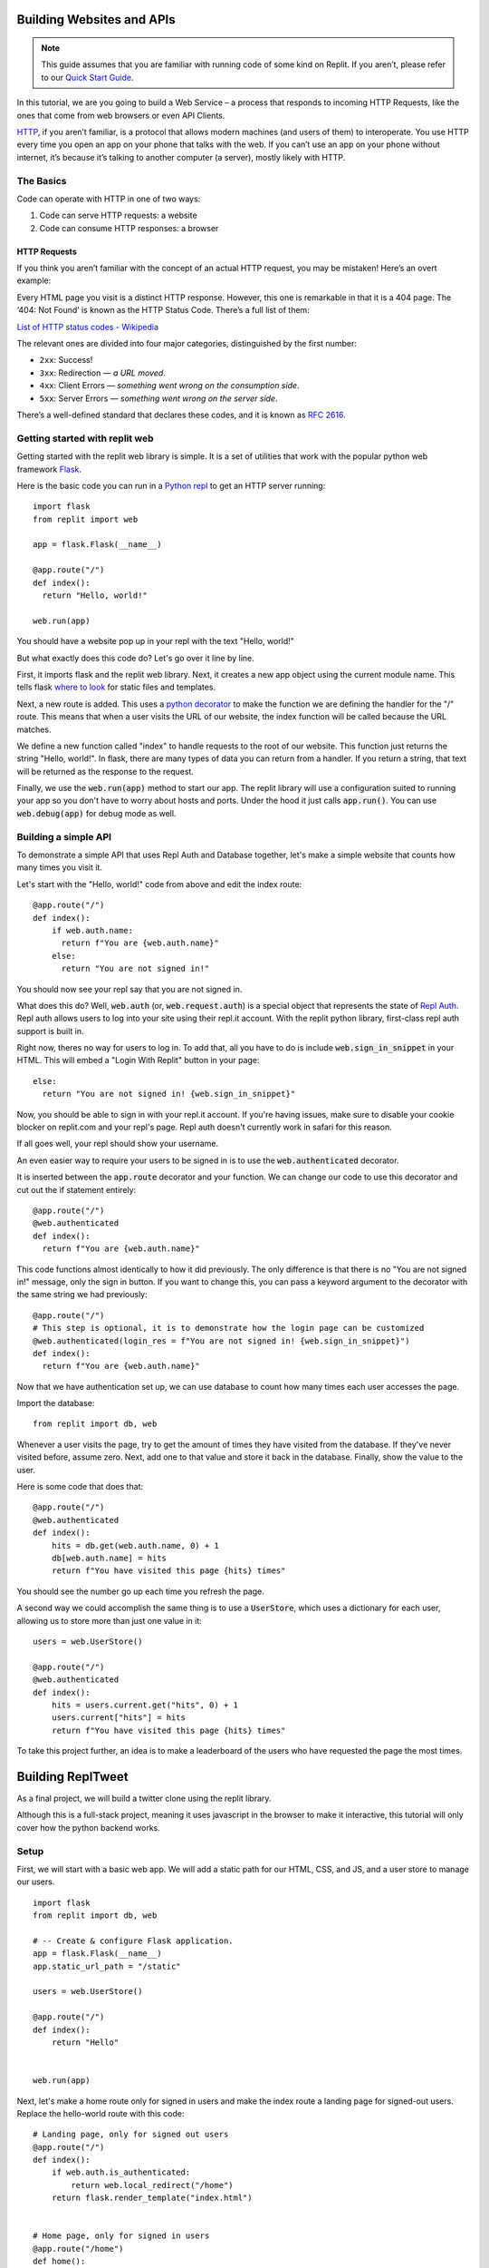 Building Websites and APIs
==========================

.. note:: 
  This guide assumes that you are familiar with running code of some kind on
  Replit. If you aren’t, please refer to our
  `Quick Start Guide <https://docs.repl.it/misc/quick-start>`_.

In this tutorial, we are you going to build a Web Service – a process
that responds to incoming HTTP Requests, like the ones that come from
web browsers or even API Clients.

`HTTP <https://en.wikipedia.org/wiki/Hypertext_Transfer_Protocol>`_, if you aren’t
familiar, is a protocol that allows modern
machines (and users of them) to interoperate. You use HTTP every time
you open an app on your phone that talks with the web. If you can’t
use an app on your phone without internet, it’s because it’s talking
to another computer (a server), mostly likely with HTTP.

The Basics
----------

Code can operate with HTTP in one of two ways:

1. Code can serve HTTP requests: a website
2. Code can consume HTTP responses: a browser

HTTP Requests
~~~~~~~~~~~~~

If you think you aren’t familiar with the concept of an actual HTTP
request, you may be mistaken! Here’s an overt example:

.. image:: _static/404.png

Every HTML page you visit is a distinct HTTP response. However, this one
is remarkable in that it is a 404 page. The ‘404: Not Found’ is known as
the HTTP Status Code.  There’s a full list of them:

`List of HTTP status codes - Wikipedia`_

The relevant ones are divided into four major categories, distinguished
by the first number:

-  ``2xx``: Success!
-  ``3xx``: Redirection — *a URL moved*.
-  ``4xx``: Client Errors — *something went wrong on the consumption side*.
-  ``5xx``: Server Errors — *something went wrong on the server side*.

There’s a well-defined standard that declares these codes, and it is
known as `RFC 2616`_.

.. _List of HTTP status codes - Wikipedia: https://en.wikipedia.org/wiki/List_of_HTTP_status_codes
.. _RFC 2616: https://tools.ietf.org/html/rfc2616

Getting started with replit web
-------------------------------

Getting started with the replit web library is simple. It is a set of utilities
that work with the popular python web framework
`Flask <https://flask.palletsprojects.com>`_.

Here is the basic code you can run in a `Python repl <https://replit.com/l/python3>`_
to get an HTTP server running:

::

  import flask
  from replit import web

  app = flask.Flask(__name__)

  @app.route("/")
  def index():
    return "Hello, world!"
  
  web.run(app)

You should have a website pop up in your repl with the text "Hello, world!"

But what exactly does this code do? Let's go over it line by line.

First, it imports flask and the replit web library. Next, it creates a new app object
using the current module name. This tells flask
`where to look <https://flask.palletsprojects.com/en/1.1.x/quickstart/>`_ for static
files and templates.

Next, a new route is added. This uses a 
`python decorator <https://realpython.com/primer-on-python-decorators/>`_ to make the 
function we are defining the handler for the "/" route. This means that when a user
visits the URL of our website, the index function will be called because the URL
matches.

We define a new function called "index" to handle requests to the root of our website.
This function just returns the string "Hello, world!". In flask, there are many types
of data you can return from a handler. If you return a string, that text will be
returned as the response to the request.

Finally, we use the :code:`web.run(app)` method to start our app. The replit library will
use a configuration suited to running your app so you don't have to worry about hosts
and ports. Under the hood it just calls :code:`app.run()`. You can use
:code:`web.debug(app)` for debug mode as well. 


Building a simple API
---------------------

To demonstrate a simple API that uses Repl Auth and Database together, let's make a
simple website that counts how many times you visit it.

Let's start with the "Hello, world!" code from above and edit the index route:

::

  @app.route("/")
  def index():
      if web.auth.name:
        return f"You are {web.auth.name}"
      else:
        return "You are not signed in!"


You should now see your repl say that you are not signed in. 

What does this do? Well, :code:`web.auth` (or, :code:`web.request.auth`) is a special
object that represents the state of `Repl Auth <https://docs.repl.it/repls/repl-auth>`_.
Repl auth allows users to log into your site using their repl.it account. With the
replit python library, first-class repl auth support is built in. 

Right now, theres no way for users to log in. To add that, all you have to do is
include :code:`web.sign_in_snippet` in your HTML. This will embed a "Login With Replit"
button in your page:

::

  else:
    return "You are not signed in! {web.sign_in_snippet}"


Now, you should be able to sign in with your repl.it account. If you're having issues,
make sure to disable your cookie blocker on replit.com and your repl's page. Repl auth
doesn't currently work in safari for this reason.

If all goes well, your repl should show your username.

An even easier way to require your users to be signed in is to use the
:code:`web.authenticated` decorator.

It is inserted between the :code:`app.route` decorator and your function. We can change
our code to use this decorator and cut out the if statement entirely:

::

  @app.route("/")
  @web.authenticated
  def index():
    return f"You are {web.auth.name}"

This code functions almost identically to how it did previously. The only difference is
that there is no "You are not signed in!" message, only the sign in button. If you
want to change this, you can pass a keyword argument to the decorator with the same
string we had previously:

::

  @app.route("/")
  # This step is optional, it is to demonstrate how the login page can be customized
  @web.authenticated(login_res = f"You are not signed in! {web.sign_in_snippet}")
  def index():
    return f"You are {web.auth.name}"

Now that we have authentication set up, we can use database to count how many times
each user accesses the page. 

Import the database:

::

  from replit import db, web

Whenever a user visits the page, try to get the amount of times they have visited from
the database. If they've never visited before, assume zero. Next, add one to that value
and store it back in the database. Finally, show the value to the user. 

Here is some code that does that:

::

  @app.route("/")
  @web.authenticated
  def index():
      hits = db.get(web.auth.name, 0) + 1
      db[web.auth.name] = hits
      return f"You have visited this page {hits} times"


You should see the number go up each time you refresh the page.

A second way we could accomplish the same thing is to use a :code:`UserStore`,
which uses a dictionary for each user, allowing us to store more than just one
value in it:

::

  users = web.UserStore()

  @app.route("/")
  @web.authenticated
  def index():
      hits = users.current.get("hits", 0) + 1
      users.current["hits"] = hits
      return f"You have visited this page {hits} times"


To take this project further, an idea is to make a leaderboard of the users who
have requested the page the most times.

Building ReplTweet
==================

As a final project, we will build a twitter clone using the replit library. 

Although this is a full-stack project, meaning it uses javascript in the browser to
make it interactive, this tutorial will only cover how the python backend works.

Setup
-----

First, we will start with a basic web app. We will add a static path for our HTML, CSS,
and JS, and a user store to manage our users.

::

  import flask
  from replit import db, web

  # -- Create & configure Flask application.
  app = flask.Flask(__name__)
  app.static_url_path = "/static"

  users = web.UserStore()

  @app.route("/")
  def index():
      return "Hello"


  web.run(app)

Next, let's make a home route only for signed in users and make the index route a
landing page for signed-out users. Replace the hello-world route with this code:

::

  # Landing page, only for signed out users
  @app.route("/")
  def index():
      if web.auth.is_authenticated:
          return web.local_redirect("/home")
      return flask.render_template("index.html")


  # Home page, only for signed in users
  @app.route("/home")
  def home():
      if not web.auth.is_authenticated:
          return web.local_redirect("/")
      return flask.render_template("home.html", name=web.whoami())

Copy the the :code:`static/main.css`,  :code:`templates/base.html`, 
:code:`templates/index.html`, and :code:`templates/home.html` files from
`my repltweet repl <https://replit.com/@Scoder12/repltweet#main.py>`_ (again,
this tutorial won't focus on the frontend aspect of the app). You can look into these 
files to see how they work if you want. The HTML files use the Jinja2 templating
engine which renders the HTML on every request inside our flask app. It also uses
JavaScript to make the feed interactive.

The index template contains a simple landing page and a repl auth button. Don't worry
about the home page template for now. It has the web app to communicate with our
website, but we need to write the API routes first.

Adding Tweets
-------------

The first thing we will add is a route to create a tweet. Our user data structure will
look like this:

::

  users["example"] = {
    "tweets": [tweet]
  }

Since we are using a dictionary for each user, we will use a :code:`UserStore` object.
We will only be using a single key, :code:`tweets`, but as an extra challenge, you can
add additional fields like a biography.

This is what each tweet will look like:

::

  tweet = {
    "ts": time.time() * 1000, # UTC in ms, will be used as a unique ID
    "body": "Hello repltweet!", # the body of the tweet
    "likes": ["Scoder12"] # a list of the usernames of the users who liked this tweet
  }


Now, we can add a POST route that handles creating a new tweet for the current user. It
will take a "body" argument which is the content of the tweet.

::

  @app.route("/api/tweet", methods=["POST"])
  @web.params("body")
  def api_tweet(body):
      if len(body) == 0:
          return {"error": "Cannot submit a blank tweet"}, 400

      newtweet = dict(body=body, ts=int(time.time() * 1000), likes=[])
      # Use .get() to handle missing keys
      users.current.get("tweets", []).append(newtweet)

      print(f"{web.whoami()} tweeted: {body!r}")

      return {"success": True}

First, we make sure that the user isn't submitting an empty tweet. Next, we create the
tweet object with the body and the current unix timestamp in milliseconds (multiply by
1000 converts from seconds to milliseconds) which is used as the unique identifier, and
we also add an empty likes array since nobody has liked this tweet yet. Finally, we 
append this tweet to the user's tweet array.

Making the feed
---------------

Next, we will implement the ability to see the latest tweets. We will add a GET route
that returns the latest tweets in JSON format.

::

  @app.route("/api/feed")
  def feed():
    # The username is only stored as the key name, but the client doesn't know the key
    name so add an author field to each tweet
    tweets = []
    for name in users.keys():
        for tweet in users[name].get("tweets", []):
            tweets.append({**tweet, "author": "name"})

    # Sort by time, newest first
    tweets = sorted(tweets, key=(lambda t: t.get("ts", 0)), reverse=True)

    return {"tweets": tweets}

We use a list comprehension to iterate over each user in the database. For each of the
users, we iterate over each of their tweets. We add this tweet to our global tweet
list, but instead of appending the tweet directly, we add an "author" field so that the
client knows who wrote this tweet. The reason why we don't store this in the tweet
object directly is that we can know who wrote the tweet by looking at the username we
found the tweet under. We add this author field in a special way. We could use
:code:`tweet["author"] = name`, but this would write the author field into the
database, which is not what we want. We use the syntax :code:`{ **a, **b }` which means
"combine a and b into a new dictionary". An important point to note is that if the same
key exists in both a and b, it will be overwritten with the value from b. We use this
syntax to send both the tweet data and the author to the client without modifying the
tweet in the database.

Finally, we sort the tweets so that the newest ones are at the top. We use the
:code:`sorted()` function on the tweets with a key argument that tells python how it
should sort the data. We need to do this because python doesn't know how to compare two
tweets. In this case we want to sort by timestamp, so we pass a lambda function as the
key that returns the "ts" (timestamp) from the tweet, or 0 if it doesn't have one.
We also tell sorted that it should sort the tweets in reverse order because normally it
sorts from least at the beginning to greatest at the end, but we want the newest tweets
(the ones with the largest timestamp, since timestamps count up from 0 as time goes on)
to be at the beginning and the oldest tweets (lower timestamps) to be at the bottom. We
could also just wrap the sorted call in :code:`reversed()` which would do the same
thing, but passing :code:`reverse=True` is easier to read.

Adding likes and dislikes
-------------------------

Next, we will add the ability to like a post. We will add a single POST route that will
take an author, timestamp, and whether to like or unlike the tweet, and code that will
add or remove that user from that tweet's likes array. 

Taking the author as an argument is not strictly necessary, but it makes the tweet
easier to find because the server only has to search through a single user's tweets
instead of searching through every tweet every posted.

First, we will implement a function that will find a tweet given the author and
timestamp the client provides.

::

  def find_matching_tweet(author, ts):
      matches = [t for t in users[author].get("tweets", []) if t.get("ts") == ts]
      if len(matches) == 1:
          return matches[0]
      else:
          return None

This function will find all tweets by that author and then filter them to only the ones
that match the timestamp. If there is exactly one match, it will return it, otherwise
it returns None. We can use this in our like route to find a matching tweet. 

Here is the implementation of the like route. It is a bit longer than the other ones:

::

  @app.route("/api/like", methods=["POST"])
  @web.params("author", "ts", "action")
  def like(author, ts, action):
      # validate arguments
      if not ts.isdigit():
          return {"error": "Bad ts"}, 400
      ts = int(ts)
      if action not in ["like", "unlike"]:
          return {"error": "Invalid action"}, 400

      tweet = find_matching_tweet(author, ts)
      if tweet is None:
          return {"error": "Tweet not found"}, 404

      me = web.whoami()
      # Convert to a unique set so we can add and remove and prevent double liking
      likes = set(tweet.get("likes", []))
      if action == "like":
          likes.add(me)
      else:
          likes.discard(me)
      tweet["likes"] = list(likes)

      verb = "liked" if action == "like" else "unliked"
      print(f"{me} {verb} {author}'s tweet, it now has {len(likes)} likes")

      return {"success": True}

First, we validate the arguments. Timestamp is passed to us as a string but we must
convert it to a number. We first use :code:`ts.isdigit()` to ensure that all characters
in the string are numbers so that the server won't error when we call :code:`int(ts)`.
We also ensure that action is a valid action value by checking if it is in a hardcoded
list. Next, we use our :code:`find_matching_tweet` function with the user input to find
the tweet they are trying to like. We also make sure to check the return value and
handle the case where no tweet is found by returning an error to the user. 

Once we have the tweet, we can perform the action. The easiest and safest way is to
convert the likes array into a set. A set is a special datatype that holds multiple
elements but each element must be unique. It's like a dictionary but with only keys
and no values. We can use this to easily add and remove items while also ensuring that
all likes are unique (that is, no one can like a post twice using the same account).
This is better than a regular list because we would have to filter every item if we
wanted to remove a value and we would have to make sure the likes are unique in our
code.

If the user is trying to like the tweet, we use the :code:`add()` method to add their
username to the likes set. Otherwise, we know that they are trying to remove their like
from the tweet so we use the :code:`discard()` method. We could have used the
:code:`remove()` method, but there is an important difference between discard and
remove which is that remove throws a :code:`KeyError` when the item isn't present in
the set, but discard just doesn't modify anything. The discard behavior is what we want
in our app because if a user tries to unlike a post that they never liked in the first
place, we don't want our server to throw an error. 

Finally, we convert the set back to a list because sets are not JSON serializeable and
so they cannot be stored in the database. 

Deleting Tweets
---------------

The last method we will implement is deletion. It will be a POST that accepts an author
and timestamp like like does (possible missed oppurtunity for using the DELETE method).

::

  # This function can go at the top
  def is_mod():
    return web.whoami() in ("Scoder12", "Your_username_here")

  @app.route("/api/delete", methods=["POST"])
  @web.params("author", "ts")
  def delete(author, ts):
      if not ts.isdigit():
          return {"error": "Bad ts"}, 400
      ts = int(ts)

      tweet = find_matching_tweet(author, ts)
      if tweet is None:
          return {"error": "Tweet not found"}, 404

      # Moderators bypass this check, they can delete anything
      if not is_mod() and author != web.whoami():
          print(
              f"{web.whoami()!r} tried to delete tweet by {author!r}: Permission denied"
          )
          return {"error": "Permission denied. This incident has been reported."}, 401

      print(web.whoami(), "deleted a tweet by", author)

      users[author]["tweets"] = [
          t for t in users[author].get("tweets", []) if t != tweet
      ]
      return {"success": True}

First, we define an :code:`is_mod` function. This checks if the current username is in
a hardcoded list of moderators. Be careful when editing the tuple: :code:`("a", )` is a
tuple with a single element while :code:`("a")` is the same as :code:`"a"` which will
give you unexpected and potentially insecure behavior.

This method is very similar to the like endpoint. The timestamp gets parsed and is
passed into the :code:`find_matching_tweet` function, the result of which is checked.
Next, we check if the user has permission to delete this tweet. A user can delete
any tweets that they have authored. Additionally, if :code:`is_mod()` is true, the user
can delete any tweet. We use an if-statement to check this logic and return an error
message if the user tries to delete a tweet that does not fit into these constraints.
Finally, if all checks pass, we filter the author's tweets to only be those that are
not the matched tweet (another way to do this could be to compare each tweet's
timestamp with :code:`ts`).

Adding Ratelimits
-----------------

The final step will be to add a ratelimit to our API. Replit-py allows you to do this
out of the box without writing any of your own code. It uses a decorator that
ratelimits each user individually. Because it relies on usernames to apply the
ratelimit, it also automatically requires login. The reason that we use usernames to
apply ratelimits is that on replit there is no concept of IPs so if we ratelimited
globally one malicious user could ratelimit all users of the app. Ratelimiting based on
usernames works well for our use-case because we require users to sign in anyway.

To apply the ratelimit, you can use the :code:`@web.per_user_ratelimit()` decorator, 
but we want to re-use this decorator on multiple routes so we will assign it to a
variable instead. Now, we can add :code:`@ratelimit` after each :code:`@app.route` line
in our API routes to enforce the ratelimit: 

::

  ratelimit = web.per_user_ratelimit(
    max_requests=60,
    period=60,
    login_res=json.dumps({"error": "Not signed in"}),
    get_ratelimited_res=(
        lambda time_left: json.dumps(
            {"error": f"Wait {time_left:.2f} sec before trying again."}
        )
    ),
  )

  # --snip--

  @app.route("/api/tweet", methods=["POST"])
  @ratelimit
  @web.params("body")
  def api_tweet(body):


This ratelimit has a :code:`max_requests` value of 60 and a :code:`period` value of 60,
which means that every 60 seconds (or 1 minute), users can send 60 requests. This is
almost the same as 1 and 1 but it allows users to use multiple requests in a single
second as long as they don't go over 60 requests. Once they hit 60 requests, a user
will not be able to issue any further requests for the rest of the 60 second period.
Note, since we are re-using the same decorator across multiple routes, the ratelimit is
shared between those routes, meaning a request to :code:`/api/like` and then a request
to :code:`/api/tweet` counts as 2 requests instead of one for each endpoint.


Wrapping Up
-----------

That's it for the repltweet tutorial! Feel free to add any new features that
your can think of and be sure to share them with the community!
